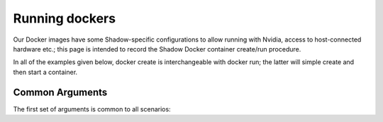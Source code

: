 Running dockers
================

Our Docker images have some Shadow-specific configurations to allow running with Nvidia, access to host-connected hardware etc.; this page is intended to record the Shadow Docker container create/run procedure.

In all of the examples given below, docker create is interchangeable with docker run; the latter will simple create and then start a container.

Common Arguments
---------------------
The first set of arguments is common to all scenarios:

.. prompt:: bash $

   docker run -it --security-opt seccomp=unconfined --network=host --pid=host --privileged -e DISPLAY -e QT_X11_NO_MITSHM=1 -e LOCAL_USER_ID=$(id -u) -v /tmp/.X11-unix:/tmp/.X11-unix:rw [docker_repository]/[docker_image]:[docker_image_tag] [your_command]